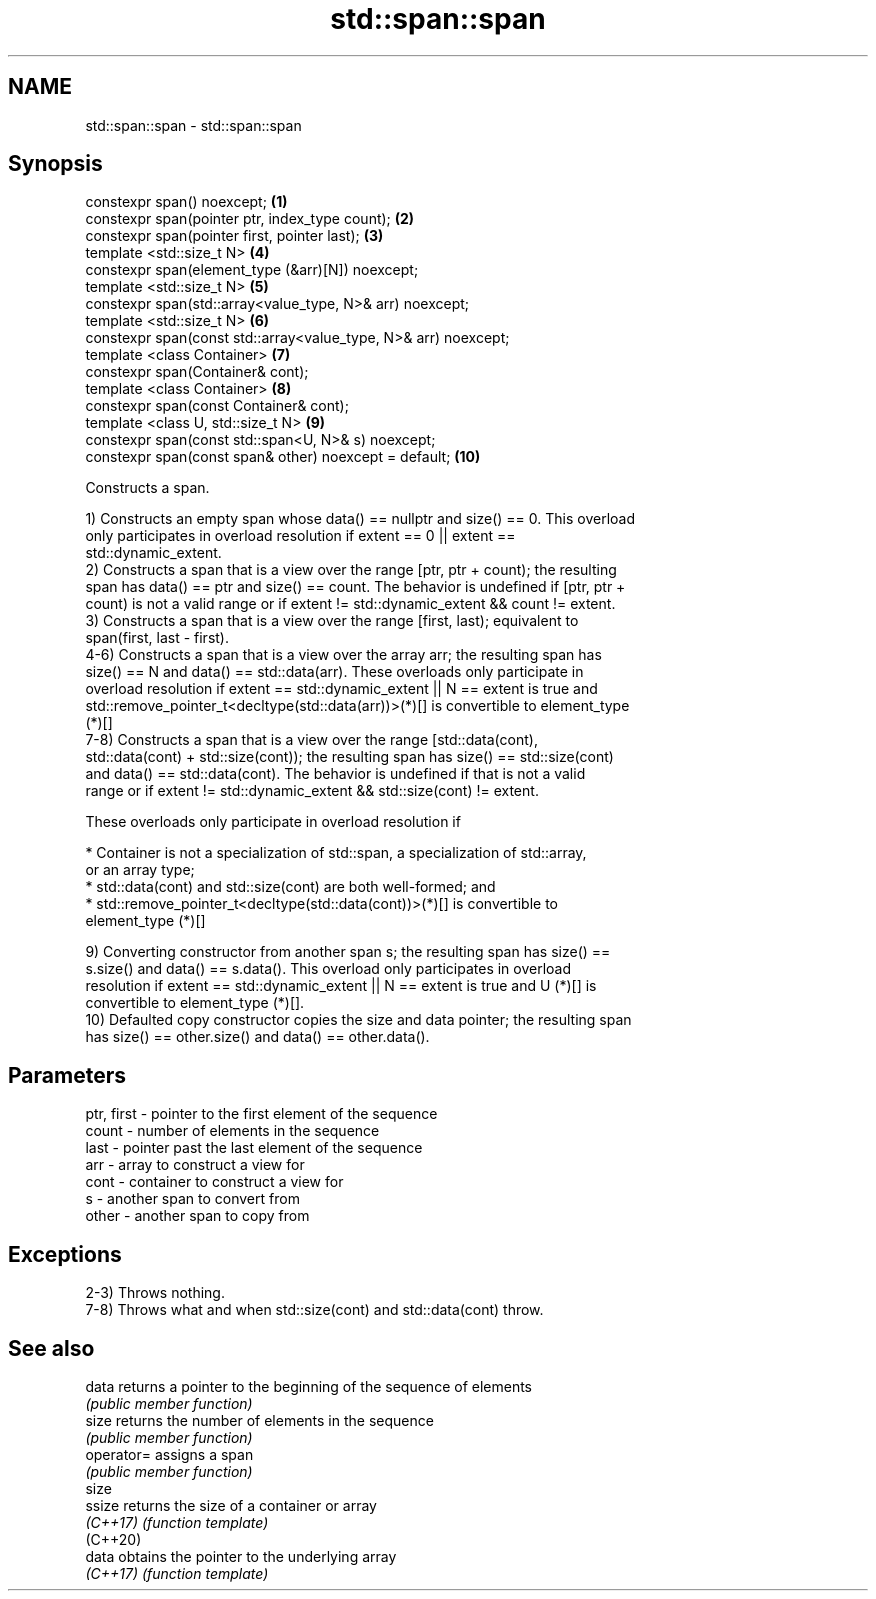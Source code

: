 .TH std::span::span 3 "2020.11.17" "http://cppreference.com" "C++ Standard Libary"
.SH NAME
std::span::span \- std::span::span

.SH Synopsis
   constexpr span() noexcept;                                     \fB(1)\fP
   constexpr span(pointer ptr, index_type count);                 \fB(2)\fP
   constexpr span(pointer first, pointer last);                   \fB(3)\fP
   template <std::size_t N>                                       \fB(4)\fP
   constexpr span(element_type (&arr)[N]) noexcept;
   template <std::size_t N>                                       \fB(5)\fP
   constexpr span(std::array<value_type, N>& arr) noexcept;
   template <std::size_t N>                                       \fB(6)\fP
   constexpr span(const std::array<value_type, N>& arr) noexcept;
   template <class Container>                                     \fB(7)\fP
   constexpr span(Container& cont);
   template <class Container>                                     \fB(8)\fP
   constexpr span(const Container& cont);
   template <class U, std::size_t N>                              \fB(9)\fP
   constexpr span(const std::span<U, N>& s) noexcept;
   constexpr span(const span& other) noexcept = default;          \fB(10)\fP

   Constructs a span.

   1) Constructs an empty span whose data() == nullptr and size() == 0. This overload
   only participates in overload resolution if extent == 0 || extent ==
   std::dynamic_extent.
   2) Constructs a span that is a view over the range [ptr, ptr + count); the resulting
   span has data() == ptr and size() == count. The behavior is undefined if [ptr, ptr +
   count) is not a valid range or if extent != std::dynamic_extent && count != extent.
   3) Constructs a span that is a view over the range [first, last); equivalent to
   span(first, last - first).
   4-6) Constructs a span that is a view over the array arr; the resulting span has
   size() == N and data() == std::data(arr). These overloads only participate in
   overload resolution if extent == std::dynamic_extent || N == extent is true and
   std::remove_pointer_t<decltype(std::data(arr))>(*)[] is convertible to element_type
   (*)[]
   7-8) Constructs a span that is a view over the range [std::data(cont),
   std::data(cont) + std::size(cont)); the resulting span has size() == std::size(cont)
   and data() == std::data(cont). The behavior is undefined if that is not a valid
   range or if extent != std::dynamic_extent && std::size(cont) != extent.

   These overloads only participate in overload resolution if

     * Container is not a specialization of std::span, a specialization of std::array,
       or an array type;
     * std::data(cont) and std::size(cont) are both well-formed; and
     * std::remove_pointer_t<decltype(std::data(cont))>(*)[] is convertible to
       element_type (*)[]

   9) Converting constructor from another span s; the resulting span has size() ==
   s.size() and data() == s.data(). This overload only participates in overload
   resolution if extent == std::dynamic_extent || N == extent is true and U (*)[] is
   convertible to element_type (*)[].
   10) Defaulted copy constructor copies the size and data pointer; the resulting span
   has size() == other.size() and data() == other.data().

.SH Parameters

   ptr, first - pointer to the first element of the sequence
   count      - number of elements in the sequence
   last       - pointer past the last element of the sequence
   arr        - array to construct a view for
   cont       - container to construct a view for
   s          - another span to convert from
   other      - another span to copy from

.SH Exceptions

   2-3) Throws nothing.
   7-8) Throws what and when std::size(cont) and std::data(cont) throw.

.SH See also

   data      returns a pointer to the beginning of the sequence of elements
             \fI(public member function)\fP 
   size      returns the number of elements in the sequence
             \fI(public member function)\fP 
   operator= assigns a span
             \fI(public member function)\fP 
   size
   ssize     returns the size of a container or array
   \fI(C++17)\fP   \fI(function template)\fP 
   (C++20)
   data      obtains the pointer to the underlying array
   \fI(C++17)\fP   \fI(function template)\fP 
